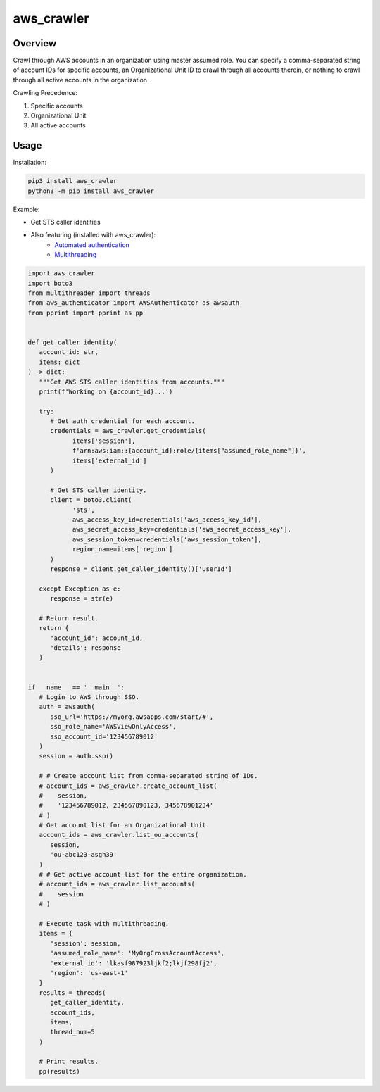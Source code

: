 ===============
**aws_crawler**
===============

Overview
--------

Crawl through AWS accounts in an organization using master assumed role. You can specify a comma-separated string of account IDs for specific accounts, an Organizational Unit ID to crawl through all accounts therein, or nothing to crawl through all active accounts in the organization.  

Crawling Precedence:

1. Specific accounts
2. Organizational Unit
3. All active accounts

Usage
-----

Installation:

.. code-block:: BASH

    pip3 install aws_crawler
    python3 -m pip install aws_crawler

Example:

- Get STS caller identities
- Also featuring (installed with aws_crawler):
   - `Automated authentication <https://pypi.org/project/aws-authenticator/>`_
   - `Multithreading <https://pypi.org/project/multithreader/>`_

.. code-block:: PYTHON

   import aws_crawler
   import boto3
   from multithreader import threads
   from aws_authenticator import AWSAuthenticator as awsauth
   from pprint import pprint as pp


   def get_caller_identity(
      account_id: str,
      items: dict
   ) -> dict:
      """Get AWS STS caller identities from accounts."""
      print(f'Working on {account_id}...')

      try:
         # Get auth credential for each account.
         credentials = aws_crawler.get_credentials(
               items['session'],
               f'arn:aws:iam::{account_id}:role/{items["assumed_role_name"]}',
               items['external_id']
         )

         # Get STS caller identity.
         client = boto3.client(
               'sts',
               aws_access_key_id=credentials['aws_access_key_id'],
               aws_secret_access_key=credentials['aws_secret_access_key'],
               aws_session_token=credentials['aws_session_token'],
               region_name=items['region']
         )
         response = client.get_caller_identity()['UserId']

      except Exception as e:
         response = str(e)

      # Return result.
      return {
         'account_id': account_id,
         'details': response
      }


   if __name__ == '__main__':
      # Login to AWS through SSO.
      auth = awsauth(
         sso_url='https://myorg.awsapps.com/start/#',
         sso_role_name='AWSViewOnlyAccess',
         sso_account_id='123456789012'
      )
      session = auth.sso()

      # # Create account list from comma-separated string of IDs.
      # account_ids = aws_crawler.create_account_list(
      #    session,
      #    '123456789012, 234567890123, 345678901234'
      # )
      # Get account list for an Organizational Unit.
      account_ids = aws_crawler.list_ou_accounts(
         session,
         'ou-abc123-asgh39'
      )
      # # Get active account list for the entire organization.
      # account_ids = aws_crawler.list_accounts(
      #    session
      # )

      # Execute task with multithreading.
      items = {
         'session': session,
         'assumed_role_name': 'MyOrgCrossAccountAccess',
         'external_id': 'lkasf987923ljkf2;lkjf298fj2',
         'region': 'us-east-1'
      }
      results = threads(
         get_caller_identity,
         account_ids,
         items,
         thread_num=5
      )

      # Print results.
      pp(results)
